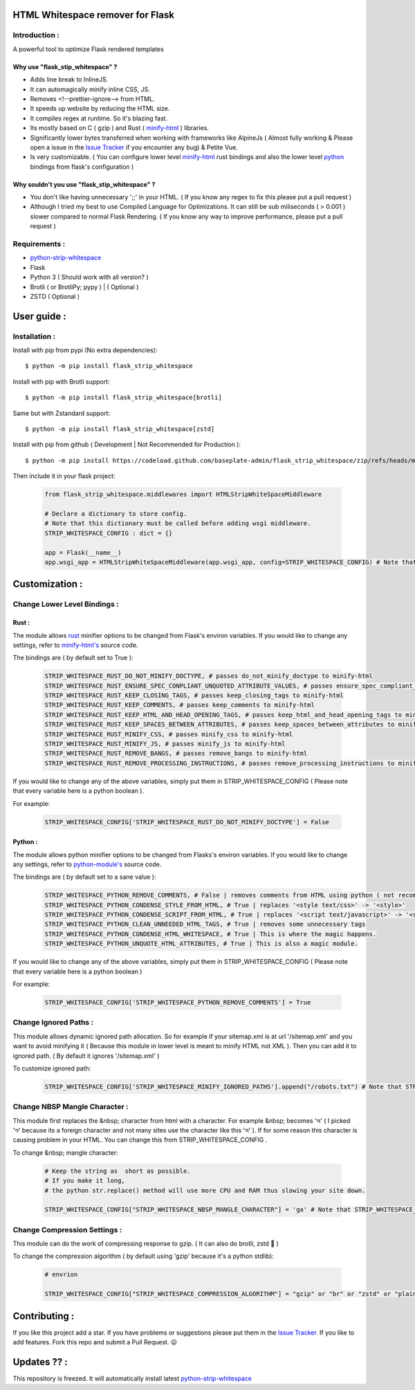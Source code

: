 HTML Whitespace remover for Flask
==================================
|Pepy.tech Badge| |PyPi Version Badge| |Python Versions Badge| |License Badge| |Code Style|

.. |Pepy.tech Badge| image:: https://static.pepy.tech/personalized-badge/flask-strip-whitespace?period=week&units=international_system&left_color=grey&right_color=orange&left_text=Downloads
   :target: https://pepy.tech/project/flask-strip-whitespace

.. |PyPi Version Badge| image:: https://badge.fury.io/py/flask-strip-whitespace.svg
    :target: https://badge.fury.io/py/flask-strip-whitespace

.. |Python Versions Badge| image:: https://img.shields.io/pypi/pyversions/flask-strip-whitespace
    :alt: PyPI - Python Version
    :target: https://github.com/baseplate-admin/flask_strip_whitespace/blob/main/setup.py

.. |License Badge| image:: https://img.shields.io/pypi/l/flask-strip-whitespace
   :alt: PyPI - License
   :target: https://github.com/baseplate-admin/flask_strip_whitespace/blob/main/LICENSE
   
.. |Code Style| image:: https://img.shields.io/badge/code%20style-black-000000.svg
   :alt: Code Style
   
Introduction :
--------------
A powerful tool to optimize Flask rendered templates

Why use "flask_stip_whitespace" ?
~~~~~~~~~~~~~~~~~~~~~~~~~~~~~~~~~~~

*   Adds line break to InlineJS.
*   It can automagically minify inline CSS, JS.
*   Removes <!--prettier-ignore--> from HTML.
*   It speeds up website by reducing the HTML size.
*   It compiles regex at runtime. So it's blazing fast.
*   Its mostly based on C ( gzip ) and Rust ( `minify-html <https://pypi.org/project/minify-html/>`__  ) libraries.
*   Significantly lower bytes transferred when working with frameworks like AlpineJs ( Almost fully working & Please open a issue in the `Issue Tracker <https://github.com/baseplate-admin/flask_strip_whitespace/issues>`__ if you encounter any bug) & Petite Vue.
*   Is very customizable. ( You can configure lower level `minify-html <https://github.com/wilsonzlin/minify-html/blob/master/python/src/lib.template.rs/>`_ rust bindings and also the lower level `python <https://github.com/juancarlospaco/css-html-js-minify/blob/master/css_html_js_minify/html_minifier.py/>`_ bindings from flask's configuration )


Why souldn't you use "flask_stip_whitespace" ?
~~~~~~~~~~~~~~~~~~~~~~~~~~~~~~~~~~~~~~~~~~~~~~~
*   You don't like having unnecessary ';;' in your HTML. ( If you know any regex to fix this please put a pull request )

*   Although I tried my best to use Compiled Language for Optimizations. It can still be sub miliseconds ( > 0.001 ) slower compared to normal Flask Rendering. ( If you know any way to improve performance, please put a pull request )


Requirements :
--------------

*    `python-strip-whitespace <https://github.com/baseplate-admin/python_strip_whitespace>`_
*    Flask
*    Python 3 ( Should work with all version? )
*    Brotli ( or BrotliPy; pypy ) | ( Optional )
*    ZSTD ( Optional ) 

User guide :
============

Installation :
--------------

Install with pip from pypi (No extra dependencies)::

      $ python -m pip install flask_strip_whitespace

Install with pip with Brotli support::

      $ python -m pip install flask_strip_whitespace[brotli]

Same but with Zstandard support::

      $ python -m pip install flask_strip_whitespace[zstd]




Install with pip from github ( Development | Not Recommended for Production )::
    
      $ python -m pip install https://codeload.github.com/baseplate-admin/flask_strip_whitespace/zip/refs/heads/main


Then include it in your flask project:
   
   .. code-block:: python
        
        from flask_strip_whitespace.middlewares import HTMLStripWhiteSpaceMiddleware
        
        # Declare a dictionary to store config. 
        # Note that this dictionary must be called before adding wsgi middleware.
        STRIP_WHITESPACE_CONFIG : dict = {}

        app = Flask(__name__)
        app.wsgi_app = HTMLStripWhiteSpaceMiddleware(app.wsgi_app, config=STRIP_WHITESPACE_CONFIG) # Note that config is a python dictionary 

Customization :
===============

Change Lower Level Bindings :
-----------------------------

Rust :
~~~~~~

The module allows `rust <https://github.com/wilsonzlin/minify-html>`_ minifier options to be changed from Flask's environ variables. If you would like to change any settings, refer to `minify-html's <https://github.com/wilsonzlin/minify-html/blob/master/python/src/lib.template.rs/>`_ source code.


The bindings are ( by default set to True ):

    .. code-block:: python

        STRIP_WHITESPACE_RUST_DO_NOT_MINIFY_DOCTYPE, # passes do_not_minify_doctype to minify-html
        STRIP_WHITESPACE_RUST_ENSURE_SPEC_CONPLIANT_UNQUOTED_ATTRIBUTE_VALUES, # passes ensure_spec_compliant_unquoted_attribute_values to minify-html
        STRIP_WHITESPACE_RUST_KEEP_CLOSING_TAGS, # passes keep_closing_tags to minify-html
        STRIP_WHITESPACE_RUST_KEEP_COMMENTS, # passes keep_comments to minify-html
        STRIP_WHITESPACE_RUST_KEEP_HTML_AND_HEAD_OPENING_TAGS, # passes keep_html_and_head_opening_tags to minify-html
        STRIP_WHITESPACE_RUST_KEEP_SPACES_BETWEEN_ATTRIBUTES, # passes keep_spaces_between_attributes to minify-html
        STRIP_WHITESPACE_RUST_MINIFY_CSS, # passes minify_css to minify-html
        STRIP_WHITESPACE_RUST_MINIFY_JS, # passes minify_js to minify-html
        STRIP_WHITESPACE_RUST_REMOVE_BANGS, # passes remove_bangs to minify-html
        STRIP_WHITESPACE_RUST_REMOVE_PROCESSING_INSTRUCTIONS, # passes remove_processing_instructions to minify-html

If you would like to change any of the above variables, simply put them in STRIP_WHITESPACE_CONFIG ( Please note that every variable here is a python boolean ).

For example:

    .. code-block:: python
         
        STRIP_WHITESPACE_CONFIG['STRIP_WHITESPACE_RUST_DO_NOT_MINIFY_DOCTYPE'] = False

Python :
~~~~~~~~

The module allows python minifier options to be changed from Flasks's environ variables. If you would like to change any settings, refer to `python-module's <https://github.com/juancarlospaco/css-html-js-minify/blob/master/css_html_js_minify/html_minifier.py/>`_ source code.

The bindings are ( by default set to a sane value ):

    .. code-block:: python

        STRIP_WHITESPACE_PYTHON_REMOVE_COMMENTS, # False | removes comments from HTML using python ( not recommended cause rust can do that just fine and fast )
        STRIP_WHITESPACE_PYTHON_CONDENSE_STYLE_FROM_HTML, # True | replaces '<style text/css>' -> '<style>'
        STRIP_WHITESPACE_PYTHON_CONDENSE_SCRIPT_FROM_HTML, # True | replaces '<script text/javascript>' -> '<script>'
        STRIP_WHITESPACE_PYTHON_CLEAN_UNNEEDED_HTML_TAGS, # True | removes some unnecessary tags
        STRIP_WHITESPACE_PYTHON_CONDENSE_HTML_WHITESPACE, # True | This is where the magic happens.
        STRIP_WHITESPACE_PYTHON_UNQUOTE_HTML_ATTRIBUTES, # True | This is also a magic module.
       

If you would like to change any of the above variables, simply put them in STRIP_WHITESPACE_CONFIG ( Please note that every variable here is a python boolean )

For example:

    .. code-block:: python

        STRIP_WHITESPACE_CONFIG['STRIP_WHITESPACE_PYTHON_REMOVE_COMMENTS'] = True

Change Ignored Paths :
----------------------

This module allows dynamic ignored path allocation.
So for example if your sitemap.xml is at url '/sitemap.xml' and you want to avoid minifying it ( Because this module in lower level is meant to minify HTML not XML ).
Then you can add it to ignored path. ( By default it ignores '/sitemap.xml' ) 

To customize ignored path:

    .. code-block:: python
        

        STRIP_WHITESPACE_CONFIG['STRIP_WHITESPACE_MINIFY_IGNORED_PATHS'].append("/robots.txt") # Note that STRIP_WHITESPACE_MINIFY_IGNORED_PATHS is a Python List

Change NBSP Mangle Character :
------------------------------

This module first replaces the &nbsp; character from html with a character. 
For example &nbsp; becomes 'অ' ( I picked 'অ' because its a foreign character and not many sites use the character like this 'অ' ).
If for some reason this character is causing problem in your HTML. You can change this from STRIP_WHITESPACE_CONFIG .

To change &nbsp; mangle character:

    .. code-block:: python


        # Keep the string as  short as possible.
        # If you make it long,
        # the python str.replace() method will use more CPU and RAM thus slowing your site down.
        
        STRIP_WHITESPACE_CONFIG["STRIP_WHITESPACE_NBSP_MANGLE_CHARACTER"] = 'ga' # Note that STRIP_WHITESPACE_NBSP_MANGLE_CHARACTER is a python string

Change Compression Settings :
-----------------------------
This module can do the work of compressing response to gzip. ( It can also do brotli, zstd 👀 )

To change the compression algorithm ( by default using 'gzip' because it's a python stdlib): 
   
   .. code-block:: python
      
      # envrion

      STRIP_WHITESPACE_CONFIG["STRIP_WHITESPACE_COMPRESSION_ALGORITHM"] = "gzip" or "br" or "zstd" or "plain"
      

Contributing :
==============
If you like this project add a star. 
If you have problems or suggestions please put them in the `Issue Tracker <https://github.com/baseplate-admin/flask_strip_whitespace/issues>`__.
If you like to add features. Fork this repo and submit a Pull Request. 😛

Updates ?? :
============
This repository is freezed. It will automatically install latest `python-strip-whitespace <https://github.com/baseplate-admin/python_strip_whitespace>`_

